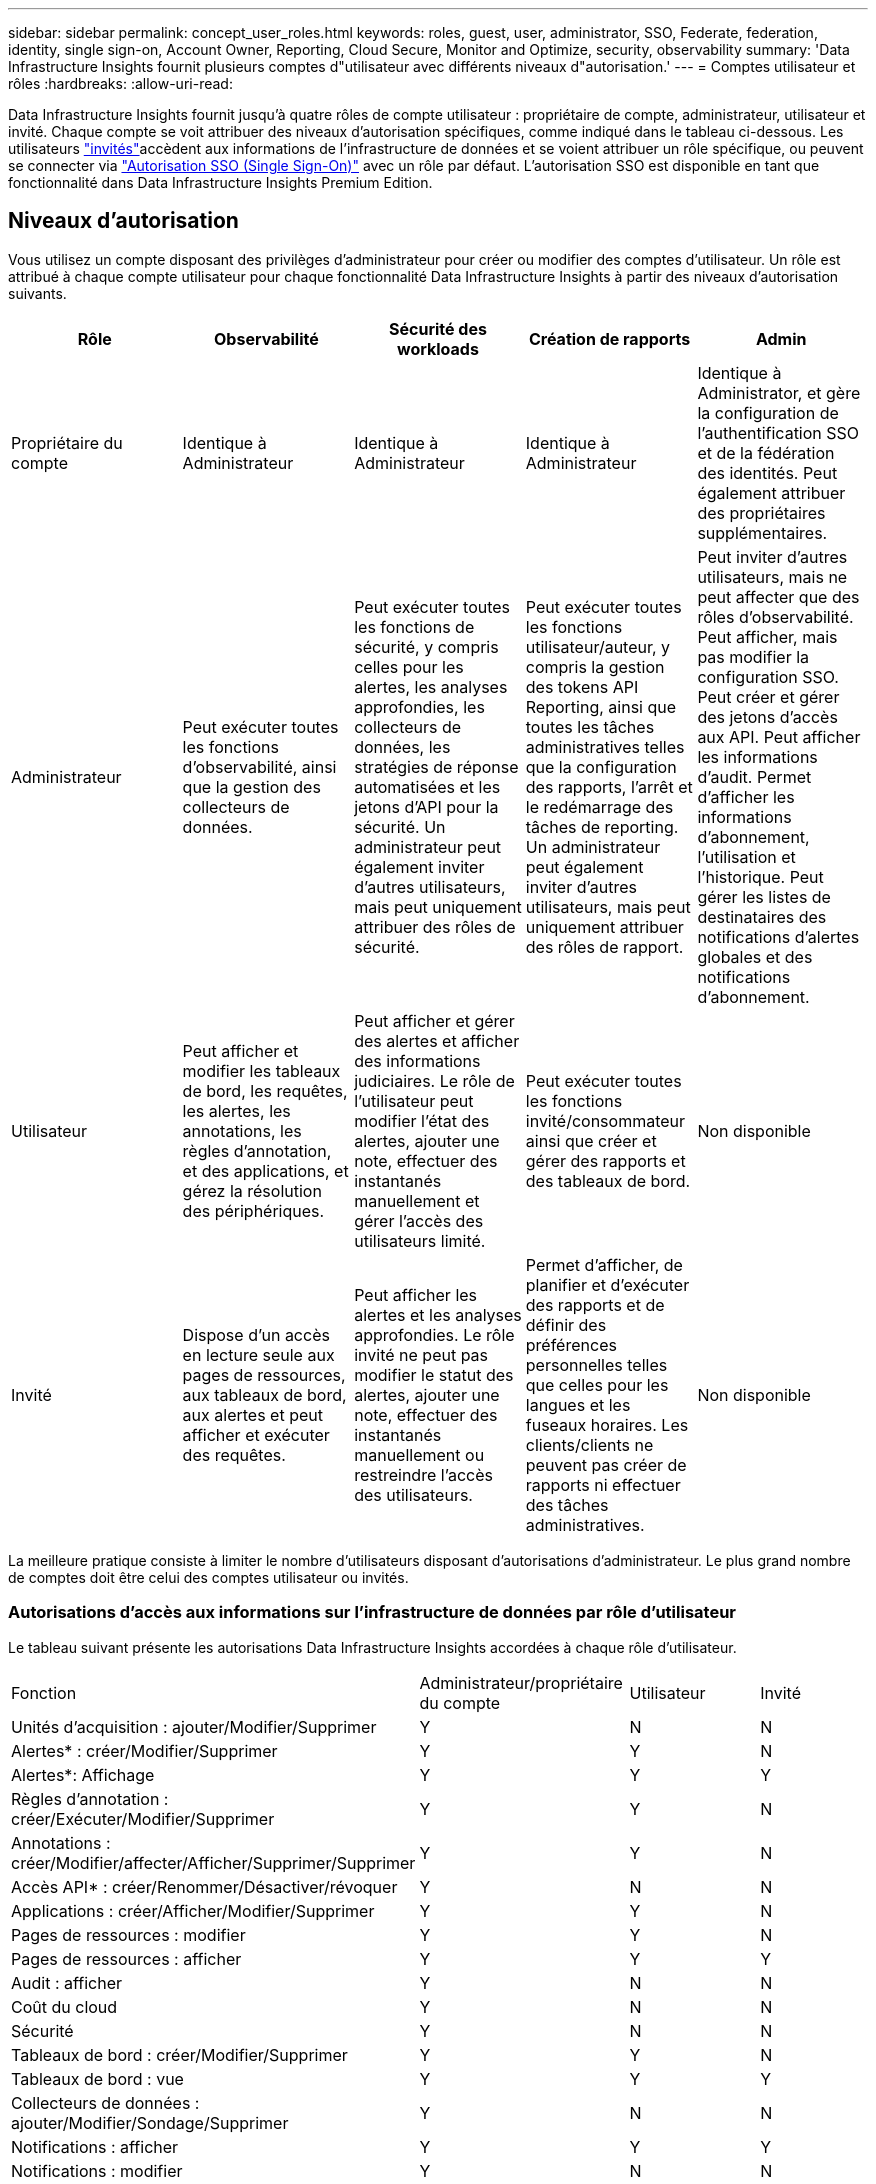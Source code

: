 ---
sidebar: sidebar 
permalink: concept_user_roles.html 
keywords: roles, guest, user, administrator, SSO, Federate, federation, identity, single sign-on, Account Owner, Reporting, Cloud Secure, Monitor and Optimize, security, observability 
summary: 'Data Infrastructure Insights fournit plusieurs comptes d"utilisateur avec différents niveaux d"autorisation.' 
---
= Comptes utilisateur et rôles
:hardbreaks:
:allow-uri-read: 


[role="lead"]
Data Infrastructure Insights fournit jusqu'à quatre rôles de compte utilisateur : propriétaire de compte, administrateur, utilisateur et invité. Chaque compte se voit attribuer des niveaux d'autorisation spécifiques, comme indiqué dans le tableau ci-dessous. Les utilisateurs link:#creating-accounts-by-inviting-users["invités"]accèdent aux informations de l'infrastructure de données et se voient attribuer un rôle spécifique, ou peuvent se connecter via link:#single-sign-on-sso-and-identity-federation["Autorisation SSO (Single Sign-On)"] avec un rôle par défaut. L'autorisation SSO est disponible en tant que fonctionnalité dans Data Infrastructure Insights Premium Edition.



== Niveaux d'autorisation

Vous utilisez un compte disposant des privilèges d'administrateur pour créer ou modifier des comptes d'utilisateur. Un rôle est attribué à chaque compte utilisateur pour chaque fonctionnalité Data Infrastructure Insights à partir des niveaux d'autorisation suivants.

|===
| Rôle | Observabilité | Sécurité des workloads | Création de rapports | Admin 


| Propriétaire du compte | Identique à Administrateur | Identique à Administrateur | Identique à Administrateur | Identique à Administrator, et gère la configuration de l'authentification SSO et de la fédération des identités. Peut également attribuer des propriétaires supplémentaires. 


| Administrateur | Peut exécuter toutes les fonctions d'observabilité, ainsi que la gestion des collecteurs de données. | Peut exécuter toutes les fonctions de sécurité, y compris celles pour les alertes, les analyses approfondies, les collecteurs de données, les stratégies de réponse automatisées et les jetons d'API pour la sécurité. Un administrateur peut également inviter d'autres utilisateurs, mais peut uniquement attribuer des rôles de sécurité. | Peut exécuter toutes les fonctions utilisateur/auteur, y compris la gestion des tokens API Reporting, ainsi que toutes les tâches administratives telles que la configuration des rapports, l'arrêt et le redémarrage des tâches de reporting. Un administrateur peut également inviter d'autres utilisateurs, mais peut uniquement attribuer des rôles de rapport. | Peut inviter d'autres utilisateurs, mais ne peut affecter que des rôles d'observabilité. Peut afficher, mais pas modifier la configuration SSO. Peut créer et gérer des jetons d'accès aux API. Peut afficher les informations d'audit. Permet d'afficher les informations d'abonnement, l'utilisation et l'historique. Peut gérer les listes de destinataires des notifications d'alertes globales et des notifications d'abonnement. 


| Utilisateur | Peut afficher et modifier les tableaux de bord, les requêtes, les alertes, les annotations, les règles d'annotation, et des applications, et gérez la résolution des périphériques. | Peut afficher et gérer des alertes et afficher des informations judiciaires. Le rôle de l'utilisateur peut modifier l'état des alertes, ajouter une note, effectuer des instantanés manuellement et gérer l'accès des utilisateurs limité. | Peut exécuter toutes les fonctions invité/consommateur ainsi que créer et gérer des rapports et des tableaux de bord. | Non disponible 


| Invité | Dispose d'un accès en lecture seule aux pages de ressources, aux tableaux de bord, aux alertes et peut afficher et exécuter des requêtes. | Peut afficher les alertes et les analyses approfondies. Le rôle invité ne peut pas modifier le statut des alertes, ajouter une note, effectuer des instantanés manuellement ou restreindre l'accès des utilisateurs. | Permet d'afficher, de planifier et d'exécuter des rapports et de définir des préférences personnelles telles que celles pour les langues et les fuseaux horaires. Les clients/clients ne peuvent pas créer de rapports ni effectuer des tâches administratives. | Non disponible 
|===
La meilleure pratique consiste à limiter le nombre d'utilisateurs disposant d'autorisations d'administrateur. Le plus grand nombre de comptes doit être celui des comptes utilisateur ou invités.



=== Autorisations d'accès aux informations sur l'infrastructure de données par rôle d'utilisateur

Le tableau suivant présente les autorisations Data Infrastructure Insights accordées à chaque rôle d'utilisateur.

|===


| Fonction | Administrateur/propriétaire du compte | Utilisateur | Invité 


| Unités d'acquisition : ajouter/Modifier/Supprimer | Y | N | N 


| Alertes* : créer/Modifier/Supprimer | Y | Y | N 


| Alertes*: Affichage | Y | Y | Y 


| Règles d'annotation : créer/Exécuter/Modifier/Supprimer | Y | Y | N 


| Annotations : créer/Modifier/affecter/Afficher/Supprimer/Supprimer | Y | Y | N 


| Accès API* : créer/Renommer/Désactiver/révoquer | Y | N | N 


| Applications : créer/Afficher/Modifier/Supprimer | Y | Y | N 


| Pages de ressources : modifier | Y | Y | N 


| Pages de ressources : afficher | Y | Y | Y 


| Audit : afficher | Y | N | N 


| Coût du cloud | Y | N | N 


| Sécurité | Y | N | N 


| Tableaux de bord : créer/Modifier/Supprimer | Y | Y | N 


| Tableaux de bord : vue | Y | Y | Y 


| Collecteurs de données : ajouter/Modifier/Sondage/Supprimer | Y | N | N 


| Notifications : afficher | Y | Y | Y 


| Notifications : modifier | Y | N | N 


| Requêtes : créer/Modifier/Supprimer | Y | Y | N 


| Requêtes : afficher/exécuter | Y | Y | Y 


| Résolution du périphérique | Y | Y | N 


| Rapports* : afficher/Exécuter | Y | Y | Y 


| Rapports* : créer/Modifier/Supprimer/planifier | Y | Y | N 


| Abonnement : afficher/Modifier | Y | N | N 


| Gestion des utilisateurs : inviter/Ajouter/Modifier/Désactiver | Y | N | N 
|===
*Nécessite Premium Edition



== Créer des comptes en invitant des utilisateurs

La création d’un nouveau compte utilisateur s’effectue via la console NetApp .  Un utilisateur peut répondre à l’invitation envoyée par e-mail, mais si l’utilisateur n’a pas de compte avec Console, il doit s’inscrire pour pouvoir accepter l’invitation.

.Avant de commencer
* Le nom d'utilisateur est l'adresse électronique de l'invitation.
* Comprendre les rôles utilisateur que vous allez attribuer.
* Les mots de passe sont définis par l'utilisateur pendant le processus d'inscription.


.Étapes
. Connectez-vous à Data Infrastructure Insights
. Dans le menu, cliquez sur *Admin > gestion des utilisateurs*
+
L'écran gestion des utilisateurs s'affiche. L'écran contient une liste de tous les comptes du système.

. Cliquez sur *+ utilisateur*
+
L'écran *inviter utilisateur* s'affiche.

. Entrez une adresse e-mail ou plusieurs adresses pour les invitations.
+
*Remarque :* lorsque vous saisissez plusieurs adresses, elles sont toutes créées avec le même rôle. Vous ne pouvez définir que plusieurs utilisateurs sur le même rôle.



. Sélectionnez le rôle de l'utilisateur pour chaque fonctionnalité de Data Infrastructure Insights.
+

NOTE: Les fonctions et les rôles que vous pouvez choisir dépendent des fonctionnalités auxquelles vous avez accès dans votre rôle d'administrateur particulier. Par exemple, si vous avez un rôle d'administrateur uniquement pour Reporting, vous serez en mesure d'affecter des utilisateurs à n'importe quel rôle dans Reporting, mais vous ne pourrez pas attribuer de rôles à des fins d'observabilité ou de sécurité.

+
image:UserRoleChoices.png["Choix du rôle utilisateur"]

. Cliquez sur *inviter*
+
L'invitation est envoyée à l'utilisateur. Les utilisateurs auront 14 jours pour accepter l'invitation. Une fois l'invitation acceptée, l'utilisateur sera redirigé vers le portail NetApp Cloud Portal où il utilisera l'adresse e-mail de l'invitation. S'il dispose déjà d'un compte pour cette adresse e-mail, il lui suffit de se connecter pour accéder à son environnement Data Infrastructure Insights.





== Modification du rôle d'un utilisateur existant

Pour modifier le rôle d'un utilisateur existant, y compris l'ajouter en tant que *propriétaire de compte secondaire*, procédez comme suit.

. Cliquez sur *Admin > gestion des utilisateurs*. L'écran affiche la liste de tous les comptes du système.
. Cliquez sur le nom d'utilisateur du compte que vous souhaitez modifier.
. Modifiez le rôle de l'utilisateur dans chaque ensemble de fonctionnalités Data Infrastructure Insights si nécessaire.
. Cliquez sur _Enregistrer les modifications_.




=== Pour attribuer un propriétaire de compte secondaire

Vous devez être connecté en tant que propriétaire de compte pour l'observabilité afin d'affecter le rôle propriétaire du compte à un autre utilisateur.

. Cliquez sur *Admin > gestion des utilisateurs*.
. Cliquez sur le nom d'utilisateur du compte que vous souhaitez modifier.
. Dans la boîte de dialogue utilisateur, cliquez sur *attribuer en tant que propriétaire*.
. Enregistrez les modifications.


image:Assign_Account_Owner.png["boîte de dialogue de modification d'utilisateur indiquant le choix du propriétaire du compte"]

Vous pouvez avoir autant de propriétaires de compte que vous le souhaitez, mais la meilleure pratique consiste à limiter le rôle de propriétaire à seulement sélectionner des personnes.



== Suppression d'utilisateurs

Un utilisateur avec le rôle Administrateur peut supprimer un utilisateur (par exemple, quelqu'un n'ayant plus la société) en cliquant sur le nom de l'utilisateur et en cliquant sur _Supprimer l'utilisateur_ dans la boîte de dialogue. L'utilisateur sera supprimé de l'environnement Data Infrastructure Insights.

Notez que tous les tableaux de bord, requêtes, etc. Créés par l'utilisateur restent disponibles dans l'environnement Data Infrastructure Insights même après la suppression de l'utilisateur.



== Authentification unique (SSO) et fédération des identités



=== Qu'est-ce que la fédération des identités ?

Avec la fédération des identités :

* L'authentification est déléguée au système de gestion des identités du client, en utilisant les informations d'identification du client de votre annuaire d'entreprise et les stratégies d'automatisation telles que l'authentification multifacteur (MFA).
* Les utilisateurs se connectent une fois à tous les services de la console NetApp (authentification unique).


Les comptes utilisateurs sont gérés dans la console NetApp pour tous les services cloud.  Par défaut, l’authentification est effectuée à l’aide d’un profil utilisateur local de la console.  Vous trouverez ci-dessous un aperçu simplifié de ce processus :

image:Authentication_Local.png["Authentification à l'aide de Local"]

Cependant, certains clients souhaitent utiliser leur propre fournisseur d’identité pour authentifier leurs utilisateurs pour Data Infrastructure Insights et leurs autres services de console NetApp .  Avec Identity Federation, les comptes de la console NetApp sont authentifiés à l'aide des informations d'identification de votre annuaire d'entreprise.

Voici un exemple simplifié de ce processus :

image:Authentication_Federated.png["Authentification à l'aide de la Fédération"]

Dans le diagramme ci-dessus, lorsqu'un utilisateur accède à Data Infrastructure Insights, cet utilisateur est dirigé vers le système de gestion des identités du client à des fins d'authentification. Une fois le compte authentifié, l'utilisateur est dirigé vers l'URL du locataire Data Infrastructure Insights.



=== Activation de la fédération des identités

La console utilise Auth0 pour implémenter la fédération d’identité et s’intégrer à des services tels que Active Directory Federation Services (ADFS) et Microsoft Azure Active Directory (AD).  Pour configurer la fédération d'identité, consultez lelink:https://services.cloud.netapp.com/misc/federation-support["Instructions de la Fédération"] .


NOTE: Vous devez configurer la fédération d’identité avant de pouvoir utiliser SSO avec Data Infrastructure Insights.

Il est important de comprendre que la modification de la fédération d’identité s’appliquera non seulement à Data Infrastructure Insights, mais à tous les services de console NetApp .  Le client doit discuter de ce changement avec l’équipe NetApp de chaque produit qu’il possède pour s’assurer que la configuration qu’il utilise fonctionnera avec la Fédération d’identité ou si des ajustements doivent être effectués sur des comptes.  Le client devra également impliquer son équipe SSO interne dans le changement vers la fédération d’identité.

Il est également important de comprendre qu'une fois la fédération d'identité activée, toute modification apportée au fournisseur d'identité de l'entreprise (comme le passage de SAML à Microsoft AD) nécessitera probablement un dépannage/des modifications/une attention particulière pour mettre à jour les profils des utilisateurs.

Pour ce problème ou tout autre problème de fédération, vous pouvez ouvrir un ticket d'assistance à l'adresse https://mysupport.netapp.com/site/help[] .



=== Mise en service automatique par l'utilisateur SSO

En plus d'inviter des utilisateurs, les administrateurs peuvent activer l'accès *Single Sign-On (SSO) User Auto-Provisioning* à Data Infrastructure Insights pour tous les utilisateurs de leur domaine d'entreprise, sans avoir à les inviter individuellement. Lorsque SSO est activé, tout utilisateur possédant la même adresse e-mail de domaine peut se connecter à Data Infrastructure Insights à l'aide de ses informations d'identification d'entreprise.


NOTE: _SSO User Auto-Provisioning_ est disponible dans Data Infrastructure Insights Premium Edition et doit être configuré avant de pouvoir être activé pour Data Infrastructure Insights.  La configuration de l'auto-approvisionnement des utilisateurs SSO comprendlink:https://services.cloud.netapp.com/misc/federation-support["Fédération des identités"] via la console NetApp comme décrit dans la section ci-dessus.  La fédération permet aux utilisateurs à authentification unique d'accéder à vos comptes NetApp Console à l'aide des informations d'identification de votre annuaire d'entreprise, en utilisant des normes ouvertes telles que Security Assertion Markup Language 2.0 (SAML) et OpenID Connect (OIDC).

Pour configurer _SSO User Auto-Provisioning_, sur la page *Admin > Gestion des utilisateurs*, vous devez d'abord avoir configuré la fédération d'identité.  Sélectionnez le lien *Configurer la fédération* dans la bannière pour passer à la fédération de la console.  Une fois cette configuration effectuée, les administrateurs de Data Infrastructure Insights peuvent alors activer la connexion utilisateur SSO.  Lorsqu'un administrateur active le _Provisionnement automatique des utilisateurs SSO_, il choisit un rôle par défaut pour tous les utilisateurs SSO (tel qu'invité ou utilisateur).  Les utilisateurs qui se connectent via SSO auront ce rôle par défaut.

image:Roles_federation_Banner.png["Gestion des utilisateurs avec fédération"]

Il arrive parfois qu'un administrateur souhaite promouvoir un utilisateur unique à partir du rôle SSO par défaut (par exemple, pour lui faire un administrateur). Ils peuvent le faire sur la page *Admin > User Management* en cliquant sur le menu de droite de l'utilisateur et en sélectionnant _Assign role_. Les utilisateurs auxquels un rôle explicite est attribué de cette façon continuent d'avoir accès à Data Infrastructure Insights même si _SSO User Auto-Provisioning_ est désactivé par la suite.

Si l'utilisateur n'a plus besoin du rôle élevé, vous pouvez cliquer sur le menu pour _Supprimer l'utilisateur_. L'utilisateur sera supprimé de la liste. Si _SSO User Auto-Provisioning_ est activé, l'utilisateur peut continuer à se connecter à Data Infrastructure Insights via SSO, avec le rôle par défaut.

Vous pouvez choisir de masquer les utilisateurs SSO en décochant la case *Afficher les utilisateurs SSO*.

Cependant, n'activez pas l'option _SSO User Auto-Provisioning_ si l'un de ces éléments est vrai :

* Votre entreprise dispose de plusieurs locataires Data Infrastructure Insights
* Votre entreprise ne souhaite pas que tous les utilisateurs du domaine fédéré disposent d'un certain niveau d'accès automatique au locataire Data Infrastructure Insights. _À ce stade dans le temps, nous n'avons pas la possibilité d'utiliser des groupes pour contrôler l'accès aux rôles avec cette option_.




== Restriction de l'accès par domaine

Les informations sur l'infrastructure de données peuvent limiter l'accès des utilisateurs aux seuls domaines que vous spécifiez. Sur la page *Admin > gestion des utilisateurs*, sélectionnez « restreindre les domaines ».

image:Restrict_Domains_Modal.png["Restriction des domaines aux domaines par défaut uniquement, valeurs par défaut plus domaines supplémentaires que vous spécifiez, ou aucune restriction"]

Les choix suivants s'offrent à vous :

* Aucune restriction : les informations concernant l'infrastructure de données restent accessibles aux utilisateurs, quel que soit leur domaine.
* Limiter l'accès aux domaines par défaut : les domaines par défaut sont ceux utilisés par les propriétaires de compte d'environnement Data Infrastructure Insights. Ces domaines sont toujours accessibles.
* Limitez l'accès aux valeurs par défaut et aux domaines que vous spécifiez. Répertoriez tous les domaines que vous souhaitez avoir accès à votre environnement Data Infrastructure Insights, en plus des domaines par défaut.


image:Restrict_Domains_Tooltip.png["Info-bulle restreindre les domaines"]
